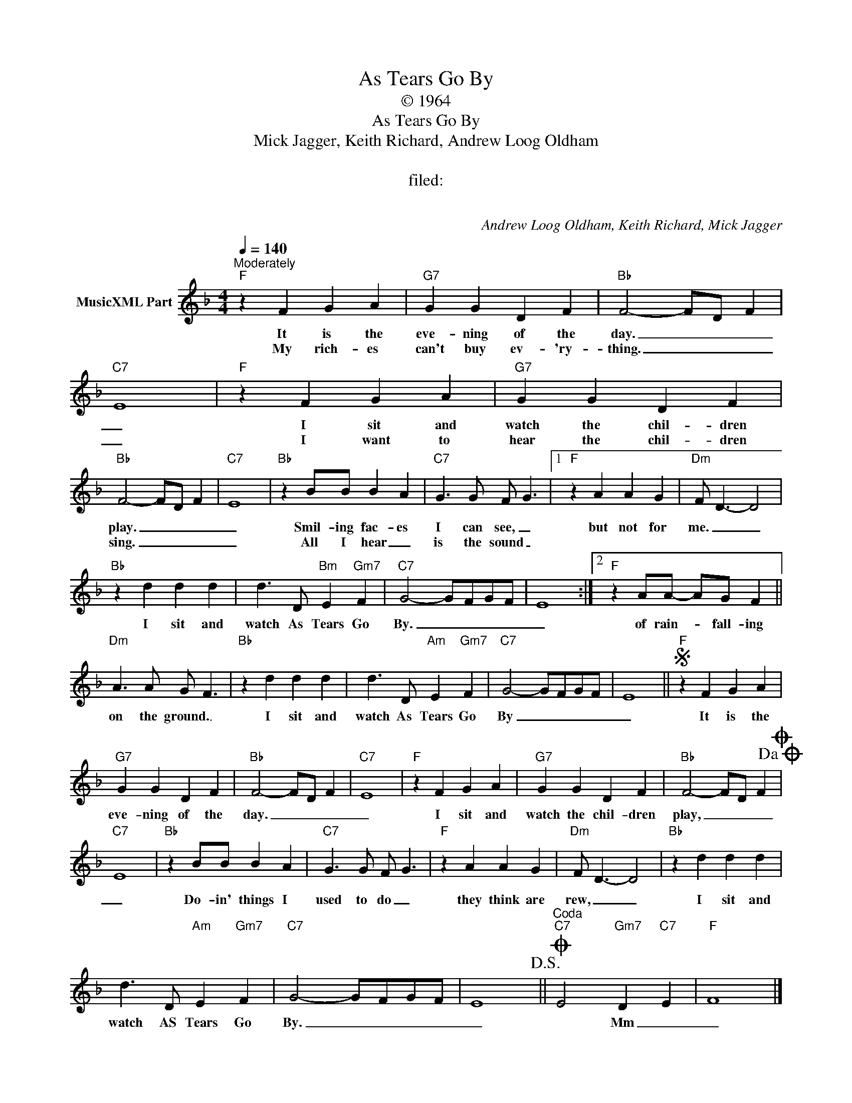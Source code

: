 X:1
T:As Tears Go By
T:© 1964
T:As Tears Go By
T:Mick Jagger, Keith Richard, Andrew Loog Oldham
T:  
T:filed: 
T: 
C:Andrew Loog Oldham, Keith Richard, Mick Jagger
Z:All Rights Reserved
L:1/4
Q:1/4=140
M:4/4
K:F
V:1 treble nm="MusicXML Part"
%%MIDI program 0
V:1
"^Moderately""F" z F G A |"G7" G G D F |"Bb" F2- F/D/ F |"C7" E4 |"F" z F G A |"G7" G G D F | %6
w: It is the|eve- ning of the|day. _ _ _|_|I sit and|watch the chil- dren|
w: My rich- es|can't buy ev- 'ry-|thing. _ _ _|_|I want to|hear the chil- dren|
"Bb" F2- F/D/ F |"C7" E4 |"Bb" z B/B/ B A |"C7" G3/2 G/ F/ G3/2 |1"F" z A A G |"Dm" F/ D3/2- D2 | %12
w: play. _ _ _|_|Smil- ing fac- es|I can see, _|but not for|me. _ _|
w: sing. _ _ _|_|All I hear _|is the sound _|||
"Bb" z d d d | d3/2 D/"Bm" E"Gm7" F |"C7" G2- G/F/G/F/ | E4 :|2"F" z A/A/- A/G/ F || %17
w: I sit and|watch As Tears Go|By. _ _ _ _|_|of rain- _ fall- ing|
w: |||||
"Dm" A3/2 A/ G/ F3/2 |"Bb" z d d d | d3/2 D/"Am" E"Gm7" F |"C7" G2- G/F/G/F/ | E4 ||S"F" z F G A | %23
w: on the ground. _|I sit and|watch As Tears Go|By _ _ _ _|_|It is the|
w: ||||||
"G7" G G D F |"Bb" F2- F/D/ F |"C7" E4 |"F" z F G A |"G7" G G D F |"Bb" F2- F/D/ F!dacoda!O | %29
w: eve- ning of the|day. _ _ _|_|I sit and|watch the chil- dren|play, _ _ _|
w: ||||||
"C7" E4 |"Bb" z B/B/ B A |"C7" G3/2 G/ F/ G3/2 |"F" z A A G |"Dm" F/ D3/2- D2 |"Bb" z d d d | %35
w: _|Do- in' things I|used to do _|they think are|rew, _ _|I sit and|
w: ||||||
 d3/2 D/"Am" E"Gm7" F |"C7" G2- G/F/G/F/ | E4!D.S.! ||"^Coda"O"C7" E2"Gm7" D"C7" E |"F" F4 |] %40
w: watch AS Tears Go|By. _ _ _ _|_|* Mm _|_|
w: |||||

